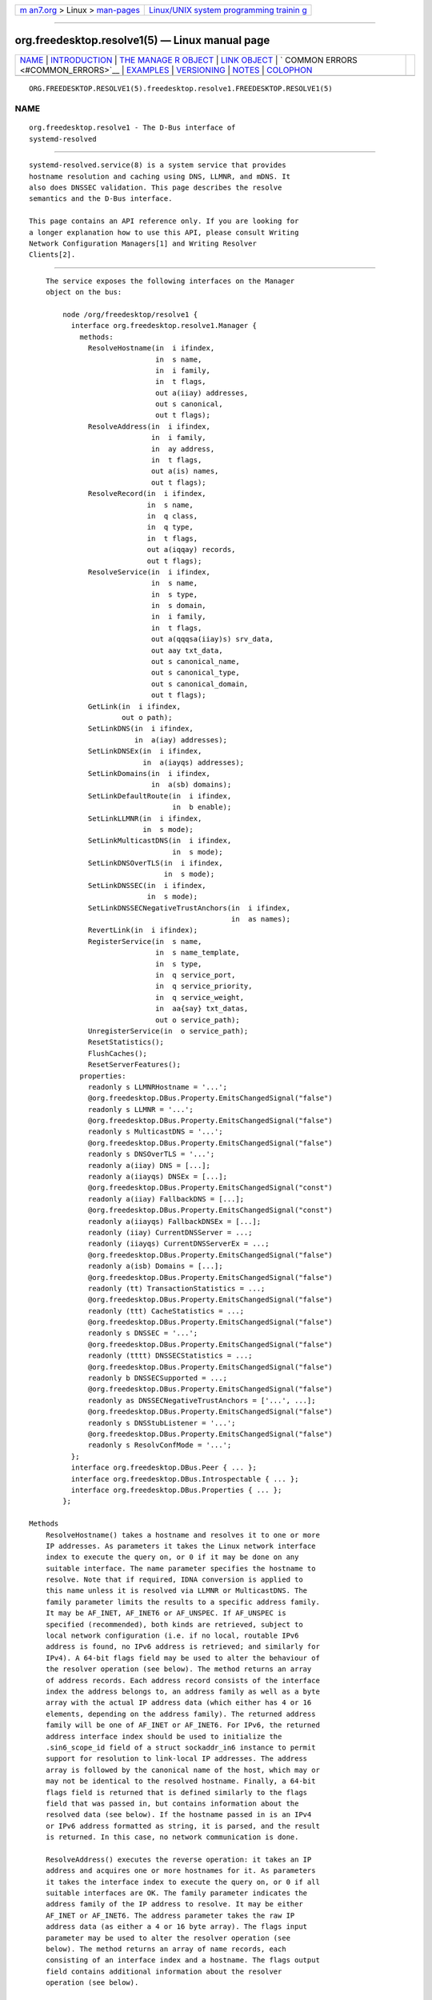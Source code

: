 .. container:: page-top

.. container:: nav-bar

   +----------------------------------+----------------------------------+
   | `m                               | `Linux/UNIX system programming   |
   | an7.org <../../../index.html>`__ | trainin                          |
   | > Linux >                        | g <http://man7.org/training/>`__ |
   | `man-pages <../index.html>`__    |                                  |
   +----------------------------------+----------------------------------+

--------------

org.freedesktop.resolve1(5) — Linux manual page
===============================================

+-----------------------------------+-----------------------------------+
| `NAME <#NAME>`__ \|               |                                   |
| `INTRODUCTION <#INTRODUCTION>`__  |                                   |
| \|                                |                                   |
| `THE MANAGE                       |                                   |
| R OBJECT <#THE_MANAGER_OBJECT>`__ |                                   |
| \| `LINK OBJECT <#LINK_OBJECT>`__ |                                   |
| \|                                |                                   |
| `                                 |                                   |
| COMMON ERRORS <#COMMON_ERRORS>`__ |                                   |
| \| `EXAMPLES <#EXAMPLES>`__ \|    |                                   |
| `VERSIONING <#VERSIONING>`__ \|   |                                   |
| `NOTES <#NOTES>`__ \|             |                                   |
| `COLOPHON <#COLOPHON>`__          |                                   |
+-----------------------------------+-----------------------------------+
| .. container:: man-search-box     |                                   |
+-----------------------------------+-----------------------------------+

::

   ORG.FREEDESKTOP.RESOLVE1(5).freedesktop.resolve1.FREEDESKTOP.RESOLVE1(5)

NAME
-------------------------------------------------

::

          org.freedesktop.resolve1 - The D-Bus interface of
          systemd-resolved


-----------------------------------------------------------------

::

          systemd-resolved.service(8) is a system service that provides
          hostname resolution and caching using DNS, LLMNR, and mDNS. It
          also does DNSSEC validation. This page describes the resolve
          semantics and the D-Bus interface.

          This page contains an API reference only. If you are looking for
          a longer explanation how to use this API, please consult Writing
          Network Configuration Managers[1] and Writing Resolver
          Clients[2].


-----------------------------------------------------------------------------

::

          The service exposes the following interfaces on the Manager
          object on the bus:

              node /org/freedesktop/resolve1 {
                interface org.freedesktop.resolve1.Manager {
                  methods:
                    ResolveHostname(in  i ifindex,
                                    in  s name,
                                    in  i family,
                                    in  t flags,
                                    out a(iiay) addresses,
                                    out s canonical,
                                    out t flags);
                    ResolveAddress(in  i ifindex,
                                   in  i family,
                                   in  ay address,
                                   in  t flags,
                                   out a(is) names,
                                   out t flags);
                    ResolveRecord(in  i ifindex,
                                  in  s name,
                                  in  q class,
                                  in  q type,
                                  in  t flags,
                                  out a(iqqay) records,
                                  out t flags);
                    ResolveService(in  i ifindex,
                                   in  s name,
                                   in  s type,
                                   in  s domain,
                                   in  i family,
                                   in  t flags,
                                   out a(qqqsa(iiay)s) srv_data,
                                   out aay txt_data,
                                   out s canonical_name,
                                   out s canonical_type,
                                   out s canonical_domain,
                                   out t flags);
                    GetLink(in  i ifindex,
                            out o path);
                    SetLinkDNS(in  i ifindex,
                               in  a(iay) addresses);
                    SetLinkDNSEx(in  i ifindex,
                                 in  a(iayqs) addresses);
                    SetLinkDomains(in  i ifindex,
                                   in  a(sb) domains);
                    SetLinkDefaultRoute(in  i ifindex,
                                        in  b enable);
                    SetLinkLLMNR(in  i ifindex,
                                 in  s mode);
                    SetLinkMulticastDNS(in  i ifindex,
                                        in  s mode);
                    SetLinkDNSOverTLS(in  i ifindex,
                                      in  s mode);
                    SetLinkDNSSEC(in  i ifindex,
                                  in  s mode);
                    SetLinkDNSSECNegativeTrustAnchors(in  i ifindex,
                                                      in  as names);
                    RevertLink(in  i ifindex);
                    RegisterService(in  s name,
                                    in  s name_template,
                                    in  s type,
                                    in  q service_port,
                                    in  q service_priority,
                                    in  q service_weight,
                                    in  aa{say} txt_datas,
                                    out o service_path);
                    UnregisterService(in  o service_path);
                    ResetStatistics();
                    FlushCaches();
                    ResetServerFeatures();
                  properties:
                    readonly s LLMNRHostname = '...';
                    @org.freedesktop.DBus.Property.EmitsChangedSignal("false")
                    readonly s LLMNR = '...';
                    @org.freedesktop.DBus.Property.EmitsChangedSignal("false")
                    readonly s MulticastDNS = '...';
                    @org.freedesktop.DBus.Property.EmitsChangedSignal("false")
                    readonly s DNSOverTLS = '...';
                    readonly a(iiay) DNS = [...];
                    readonly a(iiayqs) DNSEx = [...];
                    @org.freedesktop.DBus.Property.EmitsChangedSignal("const")
                    readonly a(iiay) FallbackDNS = [...];
                    @org.freedesktop.DBus.Property.EmitsChangedSignal("const")
                    readonly a(iiayqs) FallbackDNSEx = [...];
                    readonly (iiay) CurrentDNSServer = ...;
                    readonly (iiayqs) CurrentDNSServerEx = ...;
                    @org.freedesktop.DBus.Property.EmitsChangedSignal("false")
                    readonly a(isb) Domains = [...];
                    @org.freedesktop.DBus.Property.EmitsChangedSignal("false")
                    readonly (tt) TransactionStatistics = ...;
                    @org.freedesktop.DBus.Property.EmitsChangedSignal("false")
                    readonly (ttt) CacheStatistics = ...;
                    @org.freedesktop.DBus.Property.EmitsChangedSignal("false")
                    readonly s DNSSEC = '...';
                    @org.freedesktop.DBus.Property.EmitsChangedSignal("false")
                    readonly (tttt) DNSSECStatistics = ...;
                    @org.freedesktop.DBus.Property.EmitsChangedSignal("false")
                    readonly b DNSSECSupported = ...;
                    @org.freedesktop.DBus.Property.EmitsChangedSignal("false")
                    readonly as DNSSECNegativeTrustAnchors = ['...', ...];
                    @org.freedesktop.DBus.Property.EmitsChangedSignal("false")
                    readonly s DNSStubListener = '...';
                    @org.freedesktop.DBus.Property.EmitsChangedSignal("false")
                    readonly s ResolvConfMode = '...';
                };
                interface org.freedesktop.DBus.Peer { ... };
                interface org.freedesktop.DBus.Introspectable { ... };
                interface org.freedesktop.DBus.Properties { ... };
              };

      Methods
          ResolveHostname() takes a hostname and resolves it to one or more
          IP addresses. As parameters it takes the Linux network interface
          index to execute the query on, or 0 if it may be done on any
          suitable interface. The name parameter specifies the hostname to
          resolve. Note that if required, IDNA conversion is applied to
          this name unless it is resolved via LLMNR or MulticastDNS. The
          family parameter limits the results to a specific address family.
          It may be AF_INET, AF_INET6 or AF_UNSPEC. If AF_UNSPEC is
          specified (recommended), both kinds are retrieved, subject to
          local network configuration (i.e. if no local, routable IPv6
          address is found, no IPv6 address is retrieved; and similarly for
          IPv4). A 64-bit flags field may be used to alter the behaviour of
          the resolver operation (see below). The method returns an array
          of address records. Each address record consists of the interface
          index the address belongs to, an address family as well as a byte
          array with the actual IP address data (which either has 4 or 16
          elements, depending on the address family). The returned address
          family will be one of AF_INET or AF_INET6. For IPv6, the returned
          address interface index should be used to initialize the
          .sin6_scope_id field of a struct sockaddr_in6 instance to permit
          support for resolution to link-local IP addresses. The address
          array is followed by the canonical name of the host, which may or
          may not be identical to the resolved hostname. Finally, a 64-bit
          flags field is returned that is defined similarly to the flags
          field that was passed in, but contains information about the
          resolved data (see below). If the hostname passed in is an IPv4
          or IPv6 address formatted as string, it is parsed, and the result
          is returned. In this case, no network communication is done.

          ResolveAddress() executes the reverse operation: it takes an IP
          address and acquires one or more hostnames for it. As parameters
          it takes the interface index to execute the query on, or 0 if all
          suitable interfaces are OK. The family parameter indicates the
          address family of the IP address to resolve. It may be either
          AF_INET or AF_INET6. The address parameter takes the raw IP
          address data (as either a 4 or 16 byte array). The flags input
          parameter may be used to alter the resolver operation (see
          below). The method returns an array of name records, each
          consisting of an interface index and a hostname. The flags output
          field contains additional information about the resolver
          operation (see below).

          ResolveRecord() takes a DNS resource record (RR) type, class and
          name, and retrieves the full resource record set (RRset),
          including the RDATA, for it. As parameter it takes the Linux
          network interface index to execute the query on, or 0 if it may
          be done on any suitable interface. The name parameter specifies
          the RR domain name to look up (no IDNA conversion is applied),
          followed by the 16-bit class and type fields (which may be ANY).
          Finally, a flags field may be passed in to alter behaviour of the
          look-up (see below). On completion, an array of RR items is
          returned. Each array entry consists of the network interface
          index the RR was discovered on, the type and class field of the
          RR found, and a byte array of the raw RR discovered. The raw RR
          data starts with the RR's domain name, in the original casing,
          followed by the RR type, class, TTL and RDATA, in the binary
          format documented in RFC 1035[3]. For RRs that support name
          compression in the payload (such as MX or PTR), the compression
          is expanded in the returned data.

          Note that currently, the class field has to be specified as IN or
          ANY. Specifying a different class will return an error indicating
          that look-ups of this kind are unsupported. Similarly, some
          special types are not supported either (AXFR, OPT, ...). While
          systemd-resolved parses and validates resource records of many
          types, it is crucial that clients using this API understand that
          the RR data originates from the network and should be thoroughly
          validated before use.

          ResolveService() may be used to resolve a DNS SRV service record,
          as well as the hostnames referenced in it, and possibly an
          accompanying DNS-SD TXT record containing additional service
          metadata. The primary benefit of using this method over
          ResolveRecord() specifying the SRV type is that it will resolve
          the SRV and TXT RRs as well as the hostnames referenced in the
          SRV in a single operation. As parameters it takes a Linux network
          interface index, a service name, a service type and a service
          domain. This method may be invoked in three different modes:

           1. To resolve a DNS-SD service, specify the service name (e.g.
              "Lennart's Files"), the service type (e.g.  "_webdav._tcp")
              and the domain to search in (e.g.  "local") as the three
              service parameters. The service name must be in UTF-8 format,
              and no IDNA conversion is applied to it in this mode (as
              mandated by the DNS-SD specifications). However, if
              necessary, IDNA conversion is applied to the domain
              parameter.

           2. To resolve a plain SRV record, set the service name parameter
              to the empty string and set the service type and domain
              properly. (IDNA conversion is applied to the domain, if
              necessary.)

           3. Alternatively, leave both the service name and type empty and
              specify the full domain name of the SRV record (i.e. prefixed
              with the service type) in the domain parameter. (No IDNA
              conversion is applied in this mode.)

          The family parameter of the ResolveService() method encodes the
          desired family of the addresses to resolve (use AF_INET,
          AF_INET6, or AF_UNSPEC). If this is enabled (Use the NO_ADDRESS
          flag to turn address resolution off, see below). The flags
          parameter takes a couple of flags that may be used to alter the
          resolver operation.

          On completion, ResolveService() returns an array of SRV record
          structures. Each items consisting of the priority, weight and
          port fields as well as the hostname to contact, as encoded in the
          SRV record. Immediately following is an array of the addresses of
          this hostname, with each item consisting of the interface index,
          the address family and the address data in a byte array. This
          address array is followed by the canonicalized hostname. After
          this array of SRV record structures an array of byte arrays
          follows that encodes the TXT RR strings, in case DNS-SD look-ups
          are enabled. The next parameters are the canonical service name,
          type and domain. This may or may not be identical to the
          parameters passed in. Finally, a flags field is returned that
          contains information about the resolver operation performed.

          The ResetStatistics() method resets the various statistics
          counters that systemd-resolved maintains to zero. (For details,
          see the statistics properties below.)

          The GetLink() method takes a network interface index and returns
          the object path to the org.freedesktop.resolve1.Link object
          corresponding to it.

          The SetLinkDNS() method sets the DNS servers to use on a specific
          interface. This method (and the following ones) may be used by
          network management software to configure per-interface DNS
          settings. It takes a network interface index as well as an array
          of DNS server IP address records. Each array item consists of an
          address family (either AF_INET or AF_INET6), followed by a 4-byte
          or 16-byte array with the raw address data. This method is a
          one-step shortcut for retrieving the Link object for a network
          interface using GetLink() (see above) and then invoking the
          SetDNS() method (see below) on it.

          SetLinkDNSEx() is similar to SetLinkDNS(), but allows an IP port
          (instead of the default 53) and DNS name to be specified for each
          DNS server. The server name is used for Server Name Indication
          (SNI), which is useful when DNS-over-TLS is used. C.f.  DNS= in
          resolved.conf(5).

          SetLinkDefaultRoute() specifies whether the link shall be used as
          the default route for name queries. See the description of name
          routing in systemd-resolved.service(8) for details.

          The SetLinkDomains() method sets the search and routing domains
          to use on a specific network interface for DNS look-ups. It takes
          a network interface index and an array of domains, each with a
          boolean parameter indicating whether the specified domain shall
          be used as a search domain (false), or just as a routing domain
          (true). Search domains are used for qualifying single-label names
          into FQDN when looking up hostnames, as well as for making
          routing decisions on which interface to send queries ending in
          the domain to. Routing domains are only used for routing
          decisions and not used for single-label name qualification. Pass
          the search domains in the order they should be used.

          The SetLinkLLMNR() method enables or disables LLMNR support on a
          specific network interface. It takes a network interface index as
          well as a string that may either be empty or one of "yes", "no"
          or "resolve". If empty, the systemd-wide default LLMNR setting is
          used. If "yes", LLMNR is used for resolution of single-label
          names and the local hostname is registered on all local LANs for
          LLMNR resolution by peers. If "no", LLMNR is turned off fully on
          this interface. If "resolve", LLMNR is only enabled for resolving
          names, but the local hostname is not registered for other peers
          to use.

          Similarly, the SetLinkMulticastDNS() method enables or disables
          MulticastDNS support on a specific interface. It takes the same
          parameters as SetLinkLLMNR() described above.

          The SetLinkDNSSEC() method enables or disables DNSSEC validation
          on a specific network interface. It takes a network interface
          index as well as a string that may either be empty or one of
          "yes", "no", or "allow-downgrade". When empty, the system-wide
          default DNSSEC setting is used. If "yes", full DNSSEC validation
          is done for all look-ups. If the selected DNS server does not
          support DNSSEC, look-ups will fail if this mode is used. If "no",
          DNSSEC validation is fully disabled. If "allow-downgrade", DNSSEC
          validation is enabled, but is turned off automatically if the
          selected server does not support it (thus opening up behaviour to
          downgrade attacks). Note that DNSSEC only applies to traditional
          DNS, not to LLMNR or MulticastDNS.

          The SetLinkDNSSECNegativeTrustAnchors() method may be used to
          configure DNSSEC Negative Trust Anchors (NTAs) for a specific
          network interface. It takes a network interface index and a list
          of domains as arguments.

          The SetLinkDNSOverTLS() method enables or disables DNS-over-TLS.
          C.f.  DNSOverTLS= in systemd-resolved.service(8) for details.

          Network management software integrating with systemd-resolved
          should call SetLinkDNS() or SetLinkDNSEx(),
          SetLinkDefaultRoute(), SetLinkDomains() and others after the
          interface appeared in the kernel (and thus after a network
          interface index has been assigned), but before the network
          interfaces is activated (IFF_UP set) so that all settings take
          effect during the full time the network interface is up. It is
          safe to alter settings while the interface is up, however. Use
          RevertLink() (described below) to reset all per-interface
          settings.

          The RevertLink() method may be used to revert all per-link
          settings described above to the defaults.

          The Flags Parameter
              The four methods above accept and return a 64-bit flags
              value. In most cases passing 0 is sufficient and recommended.
              However, the following flags are defined to alter the
              look-up:

                  #define SD_RESOLVED_DNS           (UINT64_C(1) << 0)
                  #define SD_RESOLVED_LLMNR_IPV4    (UINT64_C(1) << 1)
                  #define SD_RESOLVED_LLMNR_IPV6    (UINT64_C(1) << 2)
                  #define SD_RESOLVED_MDNS_IPV4     (UINT64_C(1) << 3)
                  #define SD_RESOLVED_MDNS_IPV6     (UINT64_C(1) << 4)
                  #define SD_RESOLVED_NO_CNAME      (UINT64_C(1) << 5)
                  #define SD_RESOLVED_NO_TXT        (UINT64_C(1) << 6)
                  #define SD_RESOLVED_NO_ADDRESS    (UINT64_C(1) << 7)
                  #define SD_RESOLVED_NO_SEARCH     (UINT64_C(1) << 8)
                  #define SD_RESOLVED_AUTHENTICATED (UINT64_C(1) << 9)

              On input, the first five flags control the protocols to use
              for the look-up. They refer to classic unicast DNS, LLMNR via
              IPv4/UDP and IPv6/UDP respectively, as well as MulticastDNS
              via IPv4/UDP and IPv6/UDP. If all of these five bits are off
              on input (which is strongly recommended) the look-up will be
              done via all suitable protocols for the specific look-up.
              Note that these flags operate as filter only, but cannot
              force a look-up to be done via a protocol. Specifically,
              systemd-resolved will only route look-ups within the .local
              TLD to MulticastDNS (plus some reverse look-up address
              domains), and single-label names to LLMNR (plus some reverse
              address lookup domains). It will route neither of these to
              Unicast DNS servers. Also, it will do LLMNR and Multicast DNS
              only on interfaces suitable for multicast.

              On output, these five flags indicate which protocol was used
              to execute the operation, and hence where the data was found.

              The primary use cases for these five flags are follow-up
              look-ups based on DNS data retrieved earlier. In this case it
              is often a good idea to limit the follow-up look-up to the
              protocol that was used to discover the first DNS result.

              The NO_CNAME flag controls whether CNAME/DNAME resource
              records shall be followed during the look-up. This flag is
              only available at input, none of the functions will return it
              on output. If a CNAME/DNAME RR is discovered while resolving
              a hostname, an error is returned instead. By default, when
              the flag is off, CNAME/DNAME RRs are followed.

              The NO_TXT and NO_ADDRESS flags only influence operation of
              the ResolveService() method. They are only defined for input,
              not output. If NO_TXT set, the DNS-SD TXT RR look-up is not
              done in the same operation. If NO_ADDRESS is specified, the
              hostnames discovered are not implicitly translated to their
              addresses.

              The NO_SEARCH flag turns off the search domain logic. It is
              only defined for input in ResolveHostname(). When specified,
              single-label hostnames are not qualified using defined search
              domains, if any are configured. Note that ResolveRecord()
              will never qualify single-label domain names using search
              domains. Also note that multi-label hostnames are never
              subject to search list expansion.

              The AUTHENTICATED bit is defined only in the output flags of
              the four functions. If set, the returned data has been fully
              authenticated. Specifically, this bit is set for all
              DNSSEC-protected data for which a full trust chain may be
              established to a trusted domain anchor. It is also set for
              locally synthesized data, such as "localhost" or data from
              /etc/hosts. Moreover, it is set for all LLMNR or mDNS RRs
              which originate from the local host. Applications that
              require authenticated RR data for operation should check this
              flag before trusting the data. Note that systemd-resolved
              will never return invalidated data, hence this flag simply
              allows to discern the cases where data is known to be
              trustable, or where there is proof that the data is
              "rightfully" unauthenticated (which includes cases where the
              underlying protocol or server does not support authenticating
              data).

      Properties
          The LLMNR and MulticastDNS properties report whether LLMNR and
          MulticastDNS are (globally) enabled. Each may be one of "yes",
          "no", and "resolve". See SetLinkLLMNR() and SetLinkMulticastDNS()
          above.

          LLMNRHostname contains the hostname currently exposed on the
          network via LLMNR. It usually follows the system hostname as may
          be queried via gethostname(3), but may differ if a conflict is
          detected on the network.

          DNS and DNSEx contain arrays of all DNS servers currently used by
          systemd-resolved.  DNS contains information similar to the DNS
          server data in /run/systemd/resolve/resolv.conf. Each structure
          in the array consists of a numeric network interface index, an
          address family, and a byte array containing the DNS server
          address (either 4 bytes in length for IPv4 or 16 bytes in lengths
          for IPv6).  DNSEx is similar, but additionally contains the IP
          port and server name (used for Server Name Indication, SNI). Both
          arrays contain DNS servers configured system-wide, including
          those possibly read from a foreign /etc/resolv.conf or the DNS=
          setting in /etc/systemd/resolved.conf, as well as per-interface
          DNS server information either retrieved from systemd-networkd(8),
          or configured by external software via SetLinkDNS() or
          SetLinkDNSEx() (see above). The network interface index will be 0
          for the system-wide configured services and non-zero for the
          per-link servers.

          FallbackDNS and FallbackDNSEx contain arrays of all DNS servers
          configured as fallback servers, if any, using the same format as
          DNS and DNSEx described above. See the description of
          FallbackDNS= in resolved.conf(5) for the description of when
          those servers are used.

          CurrentDNSServer and CurrentDNSServerEx specify the server that
          is currently used for query resolution, in the same format as a
          single entry in the DNS and DNSEx arrays described above.

          Similarly, the Domains property contains an array of all search
          and routing domains currently used by systemd-resolved. Each
          entry consists of a network interface index (again, 0 encodes
          system-wide entries), the actual domain name, and whether the
          entry is used only for routing (true) or for both routing and
          searching (false).

          The TransactionStatistics property contains information about the
          number of transactions systemd-resolved has processed. It
          contains a pair of unsigned 64-bit counters, the first containing
          the number of currently ongoing transactions, the second the
          number of total transactions systemd-resolved is processing or
          has processed. The latter value may be reset using the
          ResetStatistics() method described above. Note that the number of
          transactions does not directly map to the number of issued
          resolver bus method calls. While simple look-ups usually require
          a single transaction only, more complex look-ups might result in
          more, for example when CNAMEs or DNSSEC are in use.

          The CacheStatistics property contains information about the
          executed cache operations so far. It exposes three 64-bit
          counters: the first being the total number of current cache
          entries (both positive and negative), the second the number of
          cache hits, and the third the number of cache misses. The latter
          counters may be reset using ResetStatistics() (see above).

          The DNSSEC property specifies current status of DNSSEC
          validation. It is one of "yes" (validation is enforced), "no" (no
          validation is done), "allow-downgrade" (validation is done if the
          current DNS server supports it). See the description of DNSSEC=
          in resolved.conf(5).

          The DNSSECStatistics property contains information about the
          DNSSEC validations executed so far. It contains four 64-bit
          counters: the number of secure, insecure, bogus, and
          indeterminate DNSSEC validations so far. The counters are
          increased for each validated RRset, and each non-existance proof.
          The secure counter is increased for each operation that
          successfully verified a signed reply, the insecure counter is
          increased for each operation that successfully verified that an
          unsigned reply is rightfully unsigned. The bogus counter is
          increased for each operation where the validation did not check
          out and the data is likely to have been tempered with. Finally
          the indeterminate counter is increased for each operation which
          did not complete because the necessary keys could not be acquired
          or the cryptographic algorithms were unknown.

          The DNSSECSupported boolean property reports whether DNSSEC is
          enabled and the selected DNS servers support it. It combines
          information about system-wide and per-link DNS settings (see
          below), and only reports true if DNSSEC is enabled and supported
          on every interface for which DNS is configured and for the
          system-wide settings if there are any. Note that systemd-resolved
          assumes DNSSEC is supported by DNS servers until it verifies that
          this is not the case. Thus, the reported value may initially be
          true, until the first transactions are executed.

          The DNSOverTLS boolean property reports whether DNS-over-TLS is
          enabled.

          The ResolvConfMode property exposes how /etc/resolv.conf is
          managed on the host. Currently, the values "uplink", "stub",
          "static" (these three correspond to the three different files
          systemd-resolved.service provides), "foreign" (the file is
          managed by admin or another service, systemd-resolved.service
          just consumes it), "missing" (/etc/resolv.conf is missing).

          The DNSStubListener property reports whether the stub listener on
          port 53 is enabled. Possible values are "yes" (enabled), "no"
          (disabled), "udp" (only the UDP listener is enabled), and "tcp"
          (only the TCP listener is enabled).


---------------------------------------------------------------

::

              node /org/freedesktop/resolve1/link/_1 {
                interface org.freedesktop.resolve1.Link {
                  methods:
                    SetDNS(in  a(iay) addresses);
                    SetDNSEx(in  a(iayqs) addresses);
                    SetDomains(in  a(sb) domains);
                    SetDefaultRoute(in  b enable);
                    SetLLMNR(in  s mode);
                    SetMulticastDNS(in  s mode);
                    SetDNSOverTLS(in  s mode);
                    SetDNSSEC(in  s mode);
                    SetDNSSECNegativeTrustAnchors(in  as names);
                    Revert();
                  properties:
                    @org.freedesktop.DBus.Property.EmitsChangedSignal("false")
                    readonly t ScopesMask = ...;
                    @org.freedesktop.DBus.Property.EmitsChangedSignal("false")
                    readonly a(iay) DNS = [...];
                    @org.freedesktop.DBus.Property.EmitsChangedSignal("false")
                    readonly a(iayqs) DNSEx = [...];
                    @org.freedesktop.DBus.Property.EmitsChangedSignal("false")
                    readonly (iay) CurrentDNSServer = ...;
                    @org.freedesktop.DBus.Property.EmitsChangedSignal("false")
                    readonly (iayqs) CurrentDNSServerEx = ...;
                    @org.freedesktop.DBus.Property.EmitsChangedSignal("false")
                    readonly a(sb) Domains = [...];
                    @org.freedesktop.DBus.Property.EmitsChangedSignal("false")
                    readonly b DefaultRoute = ...;
                    @org.freedesktop.DBus.Property.EmitsChangedSignal("false")
                    readonly s LLMNR = '...';
                    @org.freedesktop.DBus.Property.EmitsChangedSignal("false")
                    readonly s MulticastDNS = '...';
                    @org.freedesktop.DBus.Property.EmitsChangedSignal("false")
                    readonly s DNSOverTLS = '...';
                    @org.freedesktop.DBus.Property.EmitsChangedSignal("false")
                    readonly s DNSSEC = '...';
                    @org.freedesktop.DBus.Property.EmitsChangedSignal("false")
                    readonly as DNSSECNegativeTrustAnchors = ['...', ...];
                    @org.freedesktop.DBus.Property.EmitsChangedSignal("false")
                    readonly b DNSSECSupported = ...;
                };
                interface org.freedesktop.DBus.Peer { ... };
                interface org.freedesktop.DBus.Introspectable { ... };
                interface org.freedesktop.DBus.Properties { ... };
              };

          For each Linux network interface a "Link" object is created which
          exposes per-link DNS configuration and state. Use GetLink() on
          the Manager interface to retrieve the object path for a link
          object given the network interface index (see above).

      Methods
          The various methods exposed by the Link interface are equivalent
          to their similarly named counterparts on the Manager interface.
          e.g.  SetDNS() on the Link object maps to SetLinkDNS() on the
          Manager object, the main difference being that the later expects
          an interface index to be specified. Invoking the methods on the
          Manager interface has the benefit of reducing roundtrips, as it
          is not necessary to first request the Link object path via
          GetLink() before invoking the methods. The same relationship
          holds for SetDNSEx(), SetDomains(), SetDefaultRoute(),
          SetLLMNR(), SetMulticastDNS(), SetDNSOverTLS(), SetDNSSEC(),
          SetDNSSECNegativeTrustAnchors(), and Revert(). For further
          details on these methods see the Manager documentation above.

      Properties
          ScopesMask defines which resolver scopes are currently active on
          this interface. This 64-bit unsigned integer field is a bit mask
          consisting of a subset of the bits of the flags parameter
          describe above. Specifically, it may have the DNS, LLMNR and MDNS
          bits (the latter in IPv4 and IPv6 flavours) set. Each individual
          bit is set when the protocol applies to a specific interface and
          is enabled for it. It is unset otherwise. Specifically, a
          multicast-capable interface in the "UP" state with an IP address
          is suitable for LLMNR or MulticastDNS, and any interface that is
          UP and has an IP address is suitable for DNS. Note the
          relationship of the bits exposed here with the LLMNR and
          MulticastDNS properties also exposed on the Link interface. The
          latter expose what is *configured* to be used on the interface,
          the former expose what is actually used on the interface, taking
          into account the abilities of the interface.

          DNSSECSupported exposes a boolean field that indicates whether
          DNSSEC is currently configured and in use on the interface. Note
          that if DNSSEC is enabled on an interface, it is assumed
          available until it is detected that the configured server does
          not actually support it. Thus, this property may initially report
          that DNSSEC is supported on an interface.

          DefaultRoute exposes a boolean field that indicates whether the
          interface will be used as default route for name queries. See
          SetLinkDefaultRoute() above.

          The other properties reflect the state of the various
          configuration settings for the link which may be set with the
          various methods calls such as SetDNS() or SetLLMNR().


-------------------------------------------------------------------

::

          Many bus methods systemd-resolved exposes (in particular the
          resolver methods such as ResolveHostname() on the Manager
          interface) may return some of the following errors:

          org.freedesktop.resolve1.NoNameServers
              No suitable DNS servers were found to resolve a request.

          org.freedesktop.resolve1.InvalidReply
              A response from the selected DNS server was not understood.

          org.freedesktop.resolve1.NoSuchRR
              The requested name exists, but there is no resource record of
              the requested type for it. (This is the DNS NODATA case).

          org.freedesktop.resolve1.CNameLoop
              The look-up failed because a CNAME or DNAME loop was
              detected.

          org.freedesktop.resolve1.Aborted
              The look-up was aborted because the selected protocol became
              unavailable while the operation was ongoing.

          org.freedesktop.resolve1.NoSuchService
              A service look-up was successful, but the SRV record reported
              that the service is not available.

          org.freedesktop.resolve1.DnssecFailed
              The acquired response did not pass DNSSEC validation.

          org.freedesktop.resolve1.NoTrustAnchor
              No chain of trust could be established for the response to a
              configured DNSSEC trust anchor.

          org.freedesktop.resolve1.ResourceRecordTypeUnsupported
              The requested resource record type is not supported on the
              selected DNS servers. This error is generated for example
              when an RRSIG record is requested from a DNS server that does
              not support DNSSEC.

          org.freedesktop.resolve1.NoSuchLink
              No network interface with the specified network interface
              index exists.

          org.freedesktop.resolve1.LinkBusy
              The requested configuration change could not be made because
              systemd-networkd(8), already took possession of the interface
              and supplied configuration data for it.

          org.freedesktop.resolve1.NetworkDown
              The requested look-up failed because the system is currently
              not connected to any suitable network.

          org.freedesktop.resolve1.DnsError.NXDOMAIN,
          org.freedesktop.resolve1.DnsError.REFUSED, ...
              The look-up failed with a DNS return code reporting a
              failure. The error names used as suffixes here are defined in
              by IANA in DNS RCODEs[4].


---------------------------------------------------------

::

          Example 1. Introspect org.freedesktop.resolve1.Manager on the bus

              $ gdbus introspect --system \
                --dest org.freedesktop.resolve1 \
                --object-path /org/freedesktop/resolve1

          Example 2. Introspect org.freedesktop.resolve1.Link on the bus

              $ gdbus introspect --system \
                --dest org.freedesktop.resolve1 \
                --object-path /org/freedesktop/resolve1/link/_11


-------------------------------------------------------------

::

          These D-Bus interfaces follow the usual interface versioning
          guidelines[5].


---------------------------------------------------

::

           1. Writing Network Configuration Managers
              https://wiki.freedesktop.org/www/Software/systemd/writing-network-configuration-managers

           2. Writing Resolver Clients
              https://wiki.freedesktop.org/www/Software/systemd/writing-resolver-clients

           3. RFC 1035
              https://www.ietf.org/rfc/rfc1035.txt

           4. DNS RCODEs
              https://www.iana.org/assignments/dns-parameters/dns-parameters.xhtml#dns-parameters-6

           5. the usual interface versioning guidelines
              http://0pointer.de/blog/projects/versioning-dbus.html

COLOPHON
---------------------------------------------------------

::

          This page is part of the systemd (systemd system and service
          manager) project.  Information about the project can be found at
          ⟨http://www.freedesktop.org/wiki/Software/systemd⟩.  If you have
          a bug report for this manual page, see
          ⟨http://www.freedesktop.org/wiki/Software/systemd/#bugreports⟩.
          This page was obtained from the project's upstream Git repository
          ⟨https://github.com/systemd/systemd.git⟩ on 2021-08-27.  (At that
          time, the date of the most recent commit that was found in the
          repository was 2021-08-27.)  If you discover any rendering
          problems in this HTML version of the page, or you believe there
          is a better or more up-to-date source for the page, or you have
          corrections or improvements to the information in this COLOPHON
          (which is not part of the original manual page), send a mail to
          man-pages@man7.org

   systemd 249                                  ORG.FREEDESKTOP.RESOLVE1(5)

--------------

Pages that refer to this page:
`systemd-resolved.service(8) <../man8/systemd-resolved.service.8.html>`__

--------------

--------------

.. container:: footer

   +-----------------------+-----------------------+-----------------------+
   | HTML rendering        |                       | |Cover of TLPI|       |
   | created 2021-08-27 by |                       |                       |
   | `Michael              |                       |                       |
   | Ker                   |                       |                       |
   | risk <https://man7.or |                       |                       |
   | g/mtk/index.html>`__, |                       |                       |
   | author of `The Linux  |                       |                       |
   | Programming           |                       |                       |
   | Interface <https:     |                       |                       |
   | //man7.org/tlpi/>`__, |                       |                       |
   | maintainer of the     |                       |                       |
   | `Linux man-pages      |                       |                       |
   | project <             |                       |                       |
   | https://www.kernel.or |                       |                       |
   | g/doc/man-pages/>`__. |                       |                       |
   |                       |                       |                       |
   | For details of        |                       |                       |
   | in-depth **Linux/UNIX |                       |                       |
   | system programming    |                       |                       |
   | training courses**    |                       |                       |
   | that I teach, look    |                       |                       |
   | `here <https://ma     |                       |                       |
   | n7.org/training/>`__. |                       |                       |
   |                       |                       |                       |
   | Hosting by `jambit    |                       |                       |
   | GmbH                  |                       |                       |
   | <https://www.jambit.c |                       |                       |
   | om/index_en.html>`__. |                       |                       |
   +-----------------------+-----------------------+-----------------------+

--------------

.. container:: statcounter

   |Web Analytics Made Easy - StatCounter|

.. |Cover of TLPI| image:: https://man7.org/tlpi/cover/TLPI-front-cover-vsmall.png
   :target: https://man7.org/tlpi/
.. |Web Analytics Made Easy - StatCounter| image:: https://c.statcounter.com/7422636/0/9b6714ff/1/
   :class: statcounter
   :target: https://statcounter.com/
